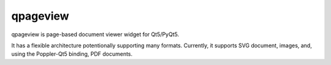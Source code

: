 qpageview
=========

qpageview is page-based document viewer widget for Qt5/PyQt5.

It has a flexible architecture potentionally supporting many formats.
Currently, it supports SVG document, images, and, using the Poppler-Qt5
binding, PDF documents.

